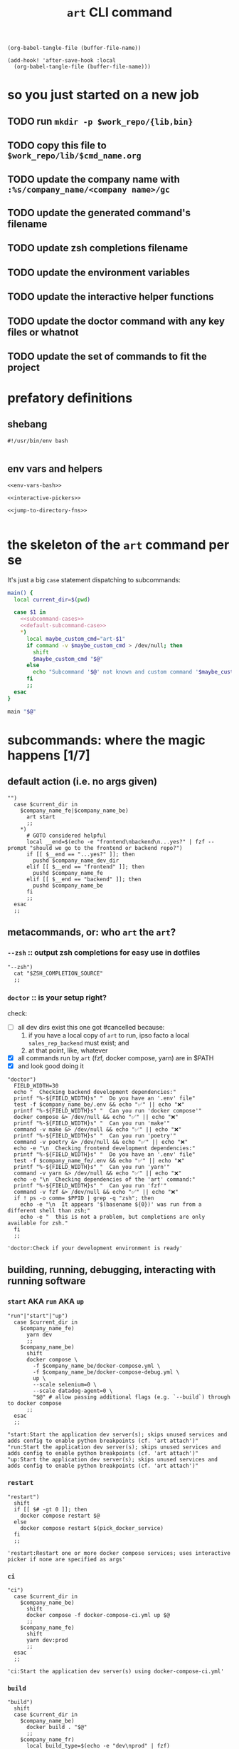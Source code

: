 #+title: ~art~ CLI command

#+begin_src elisp :results none
(org-babel-tangle-file (buffer-file-name))
#+end_src

#+begin_src elisp :results none
(add-hook! 'after-save-hook :local
  (org-babel-tangle-file (buffer-file-name)))
#+end_src

* so you just started on a new job
** TODO run ~mkdir -p $work_repo/{lib,bin}~
** TODO copy this file to ~$work_repo/lib/$cmd_name.org~
** TODO update the company name with =:%s/company_name/<company name>/gc=
** TODO update the generated command's filename
** TODO update zsh completions filename
** TODO update the environment variables
** TODO update the interactive helper functions
** TODO update the doctor command with any key files or whatnot
** TODO update the set of commands to fit the project
* prefatory definitions
:PROPERTIES:
:VISIBILITY: folded
:END:
** shebang
#+begin_src shell :tangle ../bin/cmd_name
#!/usr/bin/env bash

#+end_src

** env vars and helpers
#+begin_src shell :tangle ../bin/cmd_name
<<env-vars-bash>>

<<interactive-pickers>>

<<jump-to-directory-fns>>

#+end_src

* the skeleton of the ~art~ command per se
:PROPERTIES:
:VISIBILITY: folded
:END:
It's just a big ~case~ statement dispatching to subcommands:
#+begin_src sh :tangle ../bin/cmd_name
main() {
  local current_dir=$(pwd)

  case $1 in
    <<subcommand-cases>>
    <<default-subcommand-case>>
    ,*)
      local maybe_custom_cmd="art-$1"
      if command -v $maybe_custom_cmd > /dev/null; then
        shift
        $maybe_custom_cmd "$@"
      else
        echo "Subcommand '$@' not known and custom command '$maybe_custom_cmd' not found in \$PATH" && exit 1
      fi
      ;;
  esac
}

main "$@"
#+end_src

* subcommands: where the magic happens [1/7]
:PROPERTIES:
:VISIBILITY: children
:END:

** default action (i.e. no args given)
#+begin_src shell :tangle no :noweb-ref default-subcommand-case
"")
  case $current_dir in
    $company_name_fe|$company_name_be)
      art start
      ;;
    ,*)
      # GOTO considered helpful
      local __end=$(echo -e "frontend\nbackend\n...yes?" | fzf --prompt "should we go to the frontend or backend repo?")
      if [[ $__end == "...yes?" ]]; then
        pushd $company_name_dev_dir
      elif [[ $__end == "frontend" ]]; then
        pushd $company_name_fe
      elif [[ $__end == "backend" ]]; then
        pushd $company_name_be
      fi
      ;;
  esac
  ;;
#+end_src

** metacommands, or: who ~art~ the ~art~?
*** ~--zsh~ :: output zsh completions for easy use in dotfiles
#+begin_src shell :tangle no :noweb-ref subcommand-cases
"--zsh")
  cat "$ZSH_COMPLETION_SOURCE"
  ;;
#+end_src

*** ~doctor~ :: is your setup right?
check:
- [-] all dev dirs exist
  this one got #cancelled because:
  1. if you have a local copy of =art= to run, ipso facto
     a local =sales_rep_backend= must exist; and
  2. at that point, like, whatever
- [X] all commands run by =art= (fzf, docker compose, yarn) are in $PATH
- [X] and look good doing it

#+begin_src shell :tangle no :noweb-ref default-subcommand-case
"doctor")
  FIELD_WIDTH=30
  echo "  Checking backend development dependencies:"
  printf "%-${FIELD_WIDTH}s" "  Do you have an '.env' file"
  test -f $company_name_be/.env && echo "✅" || echo "❌"
  printf "%-${FIELD_WIDTH}s" "  Can you run 'docker compose'"
  docker compose &> /dev/null && echo "✅" || echo "❌"
  printf "%-${FIELD_WIDTH}s" "  Can you run 'make'"
  command -v make &> /dev/null && echo "✅" || echo "❌"
  printf "%-${FIELD_WIDTH}s" "  Can you run 'poetry'"
  command -v poetry &> /dev/null && echo "✅" || echo "❌"
  echo -e "\n  Checking frontend development dependencies:"
  printf "%-${FIELD_WIDTH}s" "  Do you have an '.env' file"
  test -f $company_name_fe/.env && echo "✅" || echo "❌"
  printf "%-${FIELD_WIDTH}s" "  Can you run 'yarn'"
  command -v yarn &> /dev/null && echo "✅" || echo "❌"
  echo -e "\n  Checking dependencies of the 'art' command:"
  printf "%-${FIELD_WIDTH}s" "  Can you run 'fzf'"
  command -v fzf &> /dev/null && echo "✅" || echo "❌"
  if ! ps -o comm= $PPID | grep -q "zsh"; then
    echo -e "\n  It appears '$(basename ${0})' was run from a different shell than zsh;"
    echo -e "  this is not a problem, but completions are only available for zsh."
  fi
  ;;
#+end_src

#+begin_src shell :tangle no :noweb-ref subcommand-list
'doctor:Check if your development environment is ready'
#+end_src
** building, running, debugging, interacting with running software
*** ~start~ AKA ~run~ AKA ~up~
#+begin_src shell :tangle no :noweb-ref subcommand-cases
"run"|"start"|"up")
  case $current_dir in
    $company_name_fe)
      yarn dev
      ;;
    $company_name_be)
      shift
      docker compose \
        -f $company_name_be/docker-compose.yml \
        -f $company_name_be/docker-compose-debug.yml \
        up \
        --scale selenium=0 \
        --scale datadog-agent=0 \
        "$@" # allow passing additional flags (e.g. `--build`) through to docker compose
      ;;
  esac
  ;;
#+end_src

#+begin_src shell :tangle no :noweb-ref subcommand-list
"start:Start the application dev server(s); skips unused services and adds config to enable python breakpoints (cf. 'art attach')"
"run:Start the application dev server(s); skips unused services and adds config to enable python breakpoints (cf. 'art attach')"
"up:Start the application dev server(s); skips unused services and adds config to enable python breakpoints (cf. 'art attach')"
#+end_src

*** ~restart~
#+begin_src shell :tangle no :noweb-ref subcommand-cases
"restart")
  shift
  if [[ $# -gt 0 ]]; then
    docker compose restart $@
  else
    docker compose restart $(pick_docker_service)
  fi
  ;;
#+end_src

#+begin_src shell :tangle no :noweb-ref subcommand-list
'restart:Restart one or more docker compose services; uses interactive picker if none are specified as args'
#+end_src

*** ~ci~
#+begin_src shell :tangle no :noweb-ref subcommand-cases
"ci")
  case $current_dir in
    $company_name_be)
      shift
      docker compose -f docker-compose-ci.yml up $@
      ;;
    $company_name_fe)
      shift
      yarn dev:prod
      ;;
  esac
  ;;
#+end_src

#+begin_src shell :tangle no :noweb-ref subcommand-list
'ci:Start the application dev server(s) using docker-compose-ci.yml'
#+end_src
*** ~build~
#+begin_src shell :tangle no :noweb-ref subcommand-cases
"build")
  shift
  case $current_dir in
    $company_name_be)
      docker build . "$@"
      ;;
    $company_name_fr)
      local build_type=$(echo -e "dev\nprod" | fzf)
      if [[ $build_type == "prod" ]]; then
        yarn build:prod "$@"
      else
        yarn build "$@"
      fi
      ;;
  esac
;;
#+end_src

#+begin_src shell :tangle no :noweb-ref subcommand-list
'build:Runs a repo-specific command to build the application images/bundle from source'
#+end_src

*** ~nuke~
#+begin_src shell :tangle no :noweb-ref subcommand-cases
"nuke")
  case $current_dir in
    $company_name_be)
      shift
      case $1 in
        --save-db)
          docker rm -f $(docker ps -a | grep -v postgres | tail -n +2 | awk '{print $1}') && docker volume rm $(docker volume ls  -q | grep -v db_data) && docker build --no-cache .
          ;;
        ,*)
          docker rm -f $(docker ps -a -q) && docker volume rm $(docker volume ls -q) && docker build --no-cache .
          ;;
      esac
      ;;
    $company_name_fe)
      rm -rf node_modules && yarn
      ;;
  esac
  ;;
#+end_src

#+begin_src shell :tangle no :noweb-ref subcommand-list
'nuke:Remove (all docker images and volumes OR node_modules/) and rebuild'
#+end_src

*** ~attach~ AKA ~debug~ :: connect to a docker image's tty for debugging [0/2]
#+begin_src shell :tangle no :noweb-ref subcommand-cases
"attach"|"debug")
  case $current_dir in
    $company_name_be)
      echo "Mind your ps and qs: control-p followed by control-q detaches your tty without stopping the service"
      docker attach $(pick_docker_image)
      ;;
    ,*)
      cd $company_name_be \
        && echo "Mind your ps and qs: control-p followed by control-q detaches your tty without stopping the service" \
        && docker attach $(pick_docker_image)
      ;;
  esac
  ;;
#+end_src

#+begin_src shell :tangle no :noweb-ref subcommand-list
'attach:Connect your terminal to a running docker image'
'debug:Connect your terminal to a running docker image'
#+end_src

**** TODO handle image name/id as positional arg

**** TODO attach to ~web~ by default
*** ~logs~
#+begin_src shell :tangle no :noweb-ref subcommand-cases
"log"|"logs")
  shift
  if [[ $# -gt 0 ]]; then
    docker compose -f $company_name_be/docker-compose.yml logs -f "$@"
  else
    local service=$(pick_docker_service)
    if [ -n $service ]; then
      docker compose -f $company_name_be/docker-compose.yml logs -f $service
    fi
  fi
  ;;
#+end_src

#+begin_src shell :tangle no :noweb-ref subcommand-list
'logs:Follow the log output of a specific docker-compose service'
#+end_src

*** ~console~ AKA ~repl~
#+begin_src shell :tangle no :noweb-ref subcommand-cases
"repl"|"console")
  case $current_dir in
    $company_name_fe)
      yarn node
      ;;
    $company_name_be)
      make console
      ;;
    ,*)
      docker compose -f $company_name_be/docker-compose.yml exec web ipython -i management/ipython-env.py || python
      ;;
  esac
  ;;
#+end_src

#+begin_src shell :tangle no :noweb-ref subcommand-list
'console:Open an interactive python/node console'
'repl:Open an interactive python/node console'
#+end_src

*** ~sh~ :: run shell command in context of dockerized python image (e.g. alembic or poetry commands)
#+begin_src shell :tangle no :noweb-ref subcommand-cases
"sh")
  shift
  docker compose -f $company_name_be/docker-compose.yml exec web "$@"
  ;;
#+end_src

#+begin_src shell :tangle no :noweb-ref subcommand-list
'sh:Run args as a shell command inside the docker compose web service'
#+end_src

*** ~services~ :: docker what now
#+begin_src shell :tangle no :noweb-ref subcommand-cases
"services")
  docker compose -f $company_name_be/docker-compose.yml ps | awk 'NR > 1 {print $4}'
  ;;
#+end_src

#+begin_src shell :tangle no :noweb-ref subcommand-list
'services:List running docker compose services'
#+end_src
** database and user management
*** ~db~ :: get current db state (and list recent revisions to show if it's up-to-date)
#+begin_src shell :tangle no :noweb-ref subcommand-cases
"db")
  art sh alembic current -v && art sh alembic history -i | head
  ;;
#+end_src

#+begin_src shell :tangle no :noweb-ref subcommand-list
'db:Output the current state and list latest migrations for the local DB'
#+end_src
*** ~sql~ [0/1]
#+begin_src shell :tangle no :noweb-ref subcommand-cases
"sql")
  shift
  PGPASSWORD="${DB_PASSWORD}" docker compose exec db psql -U "${DB_USER}" -d "${DB_NAME}" -c $@
  ;;
#+end_src

#+begin_src shell :tangle no :noweb-ref subcommand-list
'sql:Run a SQL statement in the db service and display its output'
#+end_src

**** TODO check args: if none or if post-shift $1 is `-f`, remove `-c` to run in interactive mode.

*** ~migrate~ and ~rollback~
#+begin_src shell :tangle no :noweb-ref subcommand-cases
"migrate")
  docker compose -f $company_name_be/docker-compose.yml exec web alembic upgrade head && art sh alembic history -i | head
  ;;
"rollback")
  shift
  local DOWNGRADE_ARG=${1--1} # if no arg is provided by the user, default to "-1"
  docker compose -f $company_name_be/docker-compose.yml exec web alembic downgrade $DOWNGRADE_ARG && art sh alembic history -i | head
  ;;
#+end_src

#+begin_src shell :tangle no :noweb-ref subcommand-list
'migrate:Upgrade local db to the latest migration'
'rollback:Downgrade local db to specified migration, or the previous one by default'
#+end_src

*** TODO ~rebase~ or ~db:rebase~ or ~merge~ or ~db:merge~ or ~db:migrate:merge~ or fuckin' whatever
ideal:
- detect if migration failed due to branching
  - if so, bust out this bad motherfucker and ask if the user wants to autofix with =alembic merge heads=
#+begin_src shell :tangle no
local GREEN='\033[32m'
local RED='\033[31m'
local BOLD='\033[1m'
local ITALIC='\033[3m'
local STRONG='\033[1;3m'
local RESET='\033[0m'

echo -e "${GREEN} ⠀⠀⠀⠀⠀⠀⠀⠀⠀⠀⠀⠀⠀⠀⠀⠀⠀⠀⠀⠀⠀⠀⠀⠀⠀⠀⠀⠀⠀⠀⠀⠀⠀⢀⡀⠀⠀⠀⠠⡆⠀⠀⠀⠀⠀⠀⠀⠀⠀⠀⠀⠀⠀⠀⠀⠀${RESET}"
echo -e "${GREEN} ⠀⠀⠀⠀⠀⠀⠀⠀⠀⠀⠀⠀⠀⠀⠀⠀⠀⠀⠀⠀⠀⠀⠀⠀⠀⠀⠀⠀⠀⣀⣀⣀⡀⠀⠙⢶⣄⠀⠀⣧⠀⠀⠀⠀⠀⠀⠀⠀⠀⠀⠀⠀⠀⠀⠀⠀${RESET}"
echo -e "${GREEN} ⠀⠀⠀⠀⢠⣶⣦⣤⣀⣀⣤⣤⣄⣀⠀⢀⣀⣴⠂⠀⠀⠀⠀⠀⠀⠀⠐⠉⠉⣉⣉⣽⣿⣿⣷⣾⣿⣷⣄⡸⣷⡀⠀⠀⠀⠀⠀⠀⠀⠀⠀⠀⠀⠀⠀⠀${RESET}"
echo -e "${GREEN} ⠀⠀⠀⠀⠿⠿⢿⣿⣿⣿⣭⣭⣿⣿⣿⣿⣟⣁⠀⠀⠀⠀⠀⠀⠀⠀⣠⣶⣿⣿⣿⣿⣿⣿⣿⣿⣿⣿⣿⣿⣿⣿⣦⣄⠀⠀⠀⠀⠀⠀⠀⠀⠀⠀⠀⠀${RESET}"
echo -e "${GREEN} ⠀⠀⠀⠀⠀⠀⠀⠈⠻⣿⣿⣿⣿⣿⣿⣿⣿⣿⣿⣷⠶⠤⠀⠀⢠⡾⢿⣿⣿⣿⣿⡿⠉⠀⠀⠀⠈⠙⢻⣿⣿⣿⡛⢻⣷⠀⠀⠀⠀⠀⠀⠀⠀⠀⠀⠀${RESET}"
echo -e "${GREEN} ⠀⠀⠀⠀⠀⠀⠀⠀⠀⠈⠛⠋⠀⠀⠀⠉⠻⣿⣿⣿⣿⣦⡀⠀⠁⠀⣿⣿⣿⣿⣿⡇⠀⠀⠀⠀⠀⠀⠀⣿⣿⣿⣿⣦⣿⣧⡀⠀⠀⠀⠀⠀⠀⠀⠀⠀${RESET}"
echo -e "${GREEN} ⠀⠀⠀⠀⠀⠀⠀⠀⠀⠀⠀⠀⠀⠀⠀⠀⠀⠹⣿⣿⣿⣯⡙⢦⠀⠀⣿⣿⣿⣿⣿⣿⡄⠀⠀⠀⠀⠀⠀⠙⠻⠿⠿⣿⣿⣿⣿⣶⣄⠀⠀⠀⠀⠀⠀⠀${RESET}"
echo -e "${GREEN} ⠀⠀⠀⠀⠀⠀⠀⠀⠀⠀⠀⠀⠀⠀⠀⠀⠀⠀⣿⣿⣿⣿⣿⡄⠀⠀⣿⣿⣿⣿⣿⣿⣿⣦⠀⠀⠀⠀⠰⣄⠀⠀⠀⠀⠈⠛⢿⣿⡏⠀⠀⠀⠀⠀⠀⠀${RESET}"
echo -e "${GREEN} ⠀⠀⠀⠀⠀⠀⠀⠀⠀⠀⠀⠀⠀⠀⠀⠀⠀⢰⣿⣿⣿⣿⡝⡇⠀⠀⠹⡇⠙⢿⣿⣿⣿⣿⣿⣶⣦⣄⣀⣈⣳⣶⣤⣤⣄⣀⠈⠋⠀⠀⠀⠀⠀⠀⠀⠀${RESET}"
echo -e "${GREEN} ⠀⠀⠀⠀⠀⠀⠀⠀⠀⠀⠀⠀⠀⠀⠀⠀⠀⣾⣿⣿⣿⣿⡇⠁⠀⠀⠀⠙⣠⠤⠿⢿⣿⣿⣿⣿⣿⣿⣿⣿⣿⣿⣿⣿⡛⠻⣷⣄⡀⠀⠀⠀⠀⠀⠀⠀${RESET}"
echo -e "${GREEN} ⠀⠀⠀⠀⠈⢲⡄⠀⢀⡠⠔⠂⠀⠀⠀⠀⣸⣿⣿⣿⡿⢹⠇⠀⠀⠀⠀⠈⢀⣤⣶⣾⣿⣿⣿⣿⣿⣿⣿⡟⠻⢿⣿⣿⣿⣿⣿⣿⣿⣿⣿⣧⠀⠀⠀⠀${RESET}"
echo -e "${GREEN} ⠀⠀⠀⠀⠀⣾⣧⣾⣿⣶⣶⣶⣤⣀⠀⠀⣿⣿⣿⣿⠇⠋⠀⠀⠀⠀⢀⣴⣿⣿⣿⣿⣿⠟⠛⢿⣿⣿⣿⣿⡄⠀⠻⣿⡿⠿⠛⠛⠛⠛⠿⡿⠀⠀⠀⠀${RESET}"
echo -e "${GREEN} ⠀⠀⠀⢀⣼⣿⣿⣿⣿⣿⣿⣿⣷⣮⡁⠀⣿⣿⣿⣿⠀⠀⠀⠀⠀⢠⠞⣻⣿⣿⣿⡿⠁⠀⠀⠈⣿⣿⣿⣿⣧⠀⠀⠀⢀⡀⠀⠀⠀⣴⠀⠀⠀⠀⠀⠀${RESET}"
echo -e "${GREEN} ⠀⠀⢠⡿⢹⣿⣿⡋⠀⠈⢻⣿⣿⣿⡟⠆⢻⣿⣿⣿⡇⠀⠀⠀⠀⠀⢰⣿⣿⣿⣿⡇⠀⠀⠀⠀⢸⣿⣿⣿⣿⠀⠀⠀⣀⣭⣽⣶⣬⣿⡄⠀⠀⠀⠀⠀${RESET}"
echo -e "${GREEN} ⠀⠀⣰⣷⣿⣿⠿⠃⠀⠀⢸⣿⣿⣿⣿⡄⠘⣿⣿⣿⣿⣄⠀⠀⠀⠀⣿⣿⣿⣿⣿⣿⣄⠀⠀⠀⣾⣿⣿⣿⣿⠀⠴⣻⣿⣿⣿⣿⣿⣿⣿⣦⡀⠀⠀⠀${RESET}"
echo -e "${GREEN} ⠀⣴⣿⡿⠋⠀⠀⠀⠀⠀⣼⣿⣿⣿⢿⡇⠀⠘⣿⣿⣿⣿⣦⡀⠀⠀⢸⡟⢿⣿⣿⣿⣿⣧⡀⣰⣿⣿⣿⣿⡏⠀⣼⣿⣿⣿⠋⠀⠉⣿⣿⣌⣷⠀⠀⠀${RESET}"
echo -e "${GREEN} ⠀⠈⠛⠁⠀⠀⠀⠀⠀⢸⣿⣿⣿⡏⠘⠀⠀⠀⠈⢻⣿⣿⣿⣿⣷⣤⡀⠳⠀⠻⣿⣿⣿⣿⣿⣿⣿⣿⣿⣿⡇⠈⣿⣿⣿⣿⠀⠀⠈⠛⠻⢿⣿⣷⡄⠀${RESET}"
echo -e "${GREEN} ⠀⠀⠀⠀⠀⠀⠀⠀⠀⢸⣿⣿⣿⣇⠀⠀⠀⠀⠀⠀⠉⠻⣿⣿⣿⣿⣿⣷⣶⣤⣿⣿⣿⣿⣿⣿⣿⣿⣿⣿⠃⠀⣿⢿⣿⣿⣧⡀⠀⠀⠀⠀⠈⠿⠇⠀${RESET}"
echo -e "${GREEN} ⠀⠀⠀⠀⠀⠀⠀⠀⠀⠸⣿⣿⣿⣿⣦⣀⠀⠀⠀⠀⠀⠀⠈⢻⣿⣿⣿⣿⣿⣿⣿⣿⣿⣿⣿⣿⣿⣿⣿⡏⠀⠀⠘⠌⣿⣿⣿⡇⠀⠀⠀⠀⠀⠀⠀⠀${RESET}"
echo -e "${GREEN} ⠀⠀⠀⠀⠀⠀⠀⠀⠀⠀⠙⣿⣿⣿⣿⣿⣿⣶⣶⣤⣤⣤⣄⣼⣿⣿⣿⣿⣿⣿⣿⣿⣿⣿⣿⣿⣿⣿⡟⠀⠀⠀⠀⢀⣿⣿⣿⡇⠀⠀⠀⠀⠀⠀⠀⠀${RESET}"
echo -e "${GREEN} ⠀⠀⠀⠀⠀⠀⠀⠀⠀⠀⠀⠈⠻⢿⣿⣿⣿⣿⣿⣿⣿⣿⣿⣿⣿⣿⣿⣿⣿⣿⣿⣿⣿⣿⣿⣿⣿⣟⣀⣤⣤⣴⣾⣿⣿⣿⠟⠀⠀⠀⠀⠀⠀⠀⠀⠀${RESET}"
echo -e "${GREEN} ⠀⠀⠀⠀⠀⠀⠀⠀⣀⣀⡀⠀⠀⢤⣬⣿⣿⣿⣿⣿⣿⣿⣿⣿⣿⣿⣿⣿⣿⣿⣿⣿⣿⣿⣿⣿⣿⣿⣿⣿⣿⣿⣿⣿⠟⡁⠀⠀⠀⠀⠀⠀⠀⠀⠀⠀${RESET}"
echo -e "${GREEN} ⠀⠀⠀⠀⠀⠀⠠⠾⣿⣿⣿⣶⣤⣤⣿⣿⣿⣿⣿⣿⣿⣿⣿⣿⣿⣿⣿⣿⣿⣿⣿⣿⣿⣿⣿⣿⣿⣿⣿⣿⣿⣿⣿⣿⣿⣠⣶⣦⣄⡀⠀⠀⣶⢒⠲⣄${RESET}"
echo -e "${GREEN} ⣾⣥⣤⣼⣿⣶⣶⣶⣿⣿⣿⣿⣿⣿⣿⣿⣿⣿⣿⣿⣿⣿⣿⣿⣿⣿⣿⣿⣿⣿⣿⣿⣿⣿⣿⣿⣿⣿⣿⣿⣿⣿⣿⣿⣿⣿⣿⣿⣿⣿⣿⣶⣾⣵⣾⡿${RESET}"
echo
echo -e "${RED}You've got latest migration ${STRONG}files${RESET}${RED}, plural: ${BOLD}HEAD${RESET}${RED}s must roll!{RESET}"
echo "Please pull upstream changes: we only want one alembic head"
echo "For more context, see https://alembic.sqlalchemy.org/en/latest/branches.html"
exit 1
#+end_src

- bonus points: detect if migration _would_ fail on =origin/development= (maybe also =origin/main=)
  - if so, tell their asses to rebase or whatever, idk, i'm not yr dad
    - unless we hire Evelyn or Iain, in which case they better be getting bank to not do shit
*** ~seed~
#+begin_src shell :tangle no :noweb-ref subcommand-cases
"seed")
  shift
  docker compose -f $company_name_be/docker-compose.yml exec --no-TTY web python -m management.setup_demo_data full_setup $@
  ;;
#+end_src

#+begin_src shell :tangle no :noweb-ref subcommand-list
'seed:Call with an email account name to create a demo user with full setup'
#+end_src

*** ~seed:light~
#+begin_src shell :tangle no :noweb-ref subcommand-cases
"seed:light")
  shift
  docker compose -f $company_name_be/docker-compose.yml exec --no-TTY web python -m management.setup_demo_data light_weight_setup $1
  ;;
#+end_src

#+begin_src shell :tangle no :noweb-ref subcommand-list
'seed\:light:Call with an email account name to create a demo user with lightweight setup'
#+end_src

*** ~creds~
Is there a way to source ~$company_name_be/.env~ no matter where I run this from?
#+begin_src shell :tangle no :noweb-ref subcommand-cases
"creds")
  PGPASSWORD="${DB_PASSWORD}" docker compose -f $company_name_be/docker-compose.yml exec db psql -U "${DB_USER}" -d "${DB_NAME}" -t -A -c "select email from public.user as u where u.email like '%artisan.co';"
  ;;
#+end_src

#+begin_src shell :tangle no :noweb-ref subcommand-list
'creds:Forgot the UUID suffix for your demo email account? List all users with artisan.co emails in local DB'
#+end_src

** navigate to project directories
*** ~go~
#+begin_src shell :tangle no :noweb-ref subcommand-cases
"go"|"teleport")
  shift
  cda "$@"
  ;;
#+end_src

#+begin_src shell :tangle no :noweb-ref subcommand-list
'go:cd to parent directory of Company_Name repo(s). Accepts a subdirectory arg.'
'teleport:cd to parent directory of Company_Name repo(s). Accepts a subdirectory arg.'
#+end_src

*** ~gob~
#+begin_src shell :tangle no :noweb-ref subcommand-cases
"gob")
  shift
  cdab "$@"
  ;;
#+end_src

#+begin_src shell :tangle no :noweb-ref subcommand-list
'gob:cd to backend repo. Accepts a subdirectory arg.'
#+end_src

*** ~gof~
#+begin_src shell :tangle no :noweb-ref subcommand-cases
"gof")
  shift
  cdaf "$@"
  ;;
#+end_src

#+begin_src shell :tangle no :noweb-ref subcommand-list
'gof:cd to frontend repo. Accepts a subdirectory arg.'
#+end_src

** running tests
*** ~test~
The comments are here for the benefit of people who may one day use the compiled shell script
#+begin_src shell :tangle no :noweb-ref subcommand-cases
"test")
  case $current_dir in
    $company_name_be)
      shift
      # explicitly naming test files/directories as positional arguments overrides the
      # --ignore flag, i.e. you can still run the e2e tests with this command
      docker compose exec web pytest \
          --disable-warnings \
          --ignore=tests/e2e \
          --pdbcls=IPython.terminal.debugger:TerminalPdb \
          -s \
          $@
      ;;
    $artisan_fr)
      shift
      yarn test $@
      ;;
  esac
  ;;
#+end_src

#+begin_src shell :tangle no :noweb-ref subcommand-list
'test:Run tests. Forwards args to the repo-specific test command and skips e2e tests by default.'
#+end_src
*** ~test:ci~ [0/2]
#+begin_src shell :tangle no :noweb-ref subcommand-cases
"test:ci")
  case $current_dir in
    $artisan_be)
      shift
      docker compose -f docker-compose-ci.yml exec -T web pytest \
          --disable-warnings \
          --ignore=tests/e2e \
          --pdbcls=IPython.terminal.debugger:TerminalPdb \
          -s \
          $@
      ;;
    $artisan_fr)
      shift
      yarn test $@
      ;;
  esac
  ;;
#+end_src

#+begin_src shell :tangle no :noweb-ref subcommand-list
'test\:ci:Run tests using the same commands as CI (i.e. BE tests use docker-compose-ci.yml)'
#+end_src

**** TODO is it possible to opt out of local env vars for local BE runs?
*** ~test:watch~ AKA ~tw~
#+begin_src shell :tangle no :noweb-ref subcommand-cases
"test:watch"|"tw")
  if [[ "$current_dir" == "$artisan_be"* ]]; then
    shift
    docker compose exec web ptw --clear -- \
      --disable-warnings \
      --ignore=tests/e2e \
      --pdbcls=IPython.terminal.debugger:TerminalPdb \
      -s \
      $@
  elif [[ "$current_dir" == "$artisan_fe"* ]]; then
    shift
    yarn test:watch $@
  fi
  ;;
#+end_src

#+begin_src shell :tangle no :noweb-ref subcommand-list
'test\:watch:Run tests whenever files change using repo-specific test command'
'tw:Run tests whenever files change using repo-specific test command'
#+end_src

*** TODO ~test:e2e~
* zsh completions
:PROPERTIES:
:VISIBILITY: folded
:END:
#+begin_src shell :tangle art-completions.zsh
<<env-vars-zsh>>

_artbot() {
  local current_dir=$(pwd)
  local -a subcommands
  subcommands=(
      <<subcommand-list>>
  )

  _arguments -C \
    '1: :->subcommand' \
    '*::arg:->args'

  case $state in
    subcommand)
      _describe 'subcommand' subcommands
      ;;

    args)
      case $words[1] in
        (go|teleport)
          case $current_dir in
            $artisan_be)
              _artbot_go_backend
              ;;
            $artisan_fe)
              _artbot_go_frontend
              ;;
            ,*)
              _artbot_go_root
              ;;
          esac
          ;;
        gob)
          _artbot_go_backend
          ;;
        gof)
          _artbot_go_frontend
          ;;
        (test|tw)
          case $current_dir in
            $artisan_be)
              _artbot_go_backend
              ;;
            $artisan_fe)
              _artbot_go_frontend
              ;;
          esac
          ;;
      esac
      ;;
  esac
}
_artbot_go_root() {
  _files -W $artisan_dev_dir
}
_artbot_go_backend() {
  _files -W $artisan_be
}
_artbot_go_frontend() {
  _files -W $artisan_fe
}
compdef '_artbot' art
#+end_src

** TODO (at least partially) define subcommand-specific completions in that subcommand's subtree
** TODO detect not just if $PWD /is/ a repo base dir, but if it's /inside/ one when completing ~go|teleport~

* Appendices
:PROPERTIES:
:VISIBILITY: folded
:END:
** environment variables
#+begin_src shell :tangle no :noweb-ref env-vars
export artisan_dev_dir
export artisan_fe=$artisan_dev_dir/sales_rep_frontend
export artisan_be=$artisan_dev_dir/sales_rep_backend
#+end_src

#+begin_src shell :tangle no :noweb-ref env-vars-zsh
# Get the script's source location (even if invoked via a symlink)
SOURCE="${0:A}"

# the `:h` means "the directory containing the preceding thing", thus:
SOURCE_REPO="${SOURCE:h:h}"
ZSH_COMPLETION_SOURCE="${SOURCE_REPO}/lib/art-completions.zsh"
artisan_dev_dir="${SOURCE_REPO:h}"

<<env-vars>>
#+end_src

#+begin_src shell :tangle no :noweb-ref env-vars-bash
# Get the script's source location (even if invoked via a symlink)
SOURCE="$(readlink -f "${BASH_SOURCE[0]}")"

SOURCE_REPO="$(dirname "$(dirname "$SOURCE")")"
ZSH_COMPLETION_SOURCE="${SOURCE_REPO}/lib/art-completions.zsh"
artisan_dev_dir="$(dirname "$SOURCE_REPO")"

<<env-vars>>
#+end_src

** interactive helper functions
:PROPERTIES:
:VISIBILITY: children
:END:
*** interactively select docker images and services
#+begin_src shell :tangle no :noweb-ref interactive-pickers
pick_docker_service () {
  docker compose ps | awk 'NR > 1 {print $4}' | fzf
}

pick_docker_image () {
  docker ps | grep -oE 'sales_rep_backend-[^ ]+$' | fzf
}
#+end_src
*** TODO jump to key directories, with zsh completion for subdirectories
split up functions, which are portable, and completions, which are zsh-only.
#+begin_src shell :tangle no :noweb-ref jump-to-directory-fns
cda () {
  if [[ $# -gt 0 ]]; then
    cdd $artisan_dev_dir/${@}
  else
    cdd $artisan_dev_dir
  fi
}
#+end_src

#+begin_src shell :tangle art-completions.zsh
compdef '_files -W ~/c/artisan' cda
#+end_src

#+begin_src shell :tangle no :noweb-ref jump-to-directory-fns
cdab () {
  if [[ $# -gt 0 ]]; then
    cdd $artisan_dev_dir/sales_rep_backend/${@}
  else
    cdd $artisan_dev_dir/sales_rep_backend/
  fi
}
#+end_src
#+begin_src shell :tangle art-completions.zsh
compdef '_files -W ~/c/artisan/sales_rep_backend' cdab
#+end_src

#+begin_src shell :tangle no :noweb-ref jump-to-directory-fns
cdaf () {
  if [[ $# -gt 0 ]]; then
    cdd $artisan_dev_dir/sales_rep_frontend/${@}
  else
    cdd $artisan_dev_dir/sales_rep_frontend/
  fi
}
#+end_src
#+begin_src shell :tangle art-completions.zsh
compdef '_files -W ~/c/artisan/sales_rep_frontend' cdaf
#+end_src

